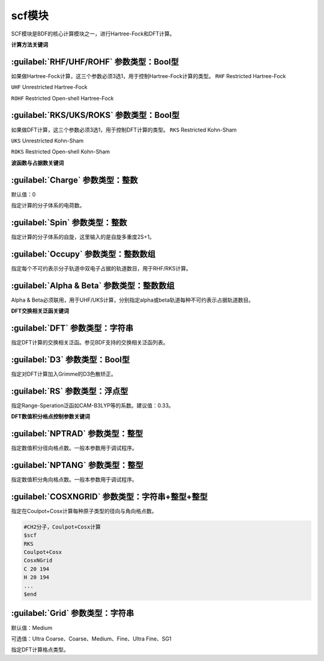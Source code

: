 scf模块
================================================
SCF模块是BDF的核心计算模块之一，进行Hartree-Fock和DFT计算。

**计算方法关键词**

:guilabel:`RHF/UHF/ROHF` 参数类型：Βοοl型
------------------------------------------------
如果做Hartree-Fock计算，这三个参数必须3选1，用于控制Hartree-Fock计算的类型。
``RHF`` Restricted Hartree-Fock

``UHF`` Unrestricted Hartree-Fock

``ROHF`` Restricted Open-shell Hartree-Fock

:guilabel:`RKS/UKS/ROKS` 参数类型：Βοοl型
---------------------------------------------------
如果做DFT计算，这三个参数必须3选1，用于控制DFT计算的类型。
``RKS`` Restricted Kohn-Sham

``UKS`` Unrestricted Kohn-Sham

``ROKS`` Restricted Open-shell Kohn-Sham

**波函数与占据数关键词**

:guilabel:`Charge` 参数类型：整数
------------------------------------------------
默认值：0

指定计算的分子体系的电荷数。

:guilabel:`Spin` 参数类型：整数
---------------------------------------------------
指定计算的分子体系的自旋，这里输入的是自旋多重度2S+1。

:guilabel:`Occupy` 参数类型：整数数组
------------------------------------------------
指定每个不可约表示分子轨道中双电子占据的轨道数目，用于RHF/RKS计算。

:guilabel:`Alpha & Beta` 参数类型：整数数组
---------------------------------------------------
Alpha & Beta必须联用，用于UHF/UKS计算，分别指定alpha或beta轨道每种不可约表示占据轨道数目。

**DFT交换相关泛函关键词**

:guilabel:`DFT` 参数类型：字符串
---------------------------------------------------
指定DFT计算的交换相关泛函。参见BDF支持的交换相关泛函列表。

:guilabel:`D3` 参数类型：Bool型
------------------------------------------------
指定对DFT计算加入Grimme的D3色散矫正。

:guilabel:`RS` 参数类型：浮点型
---------------------------------------------------
指定Range-Speration泛函如CAM-B3LYP等的系数。建议值：0.33。

**DFT数值积分格点控制参数关键词**

:guilabel:`NPTRAD` 参数类型：整型
---------------------------------------------------
指定数值积分径向格点数。一般本参数用于调试程序。

:guilabel:`NPTANG` 参数类型：整型
------------------------------------------------
指定数值积分角向格点数。一般本参数用于调试程序。

:guilabel:`COSXNGRID` 参数类型：字符串+整型+整型
---------------------------------------------------
指定在Coulpot+Cosx计算每种原子类型的径向与角向格点数。

.. code-block:: python

     #CH2分子，Coulpot+Cosx计算
     $scf
     RKS
     Coulpot+Cosx
     CosxNGrid
     C 20 194
     H 20 194
     ...
     $end

:guilabel:`Grid` 参数类型：字符串
------------------------------------------------
默认值：Medium

可选值：Ultra Coarse、Coarse、Medium、Fine、Ultra Fine、SG1

指定DFT计算格点类型。
